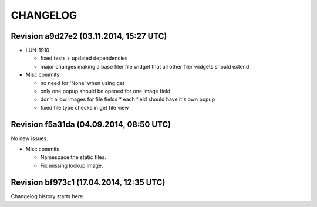 CHANGELOG
=========

Revision a9d27e2 (03.11.2014, 15:27 UTC)
----------------------------------------

* LUN-1910

  * fixed tests + updated dependencies
  * major changes making a base filer file widget that all other filer widgets should extend

* Misc commits

  * no need for 'None' when using get
  * only one popup should be opened for one image field
  * don't allow images for file fields * each field should have it's own popup
  * fixed file type checks in get file view

Revision f5a31da (04.09.2014, 08:50 UTC)
----------------------------------------

No new issues.

* Misc commits

  * Namespace the static files.
  * Fix missing lookup image.

Revision bf973c1 (17.04.2014, 12:35 UTC)
----------------------------------------

Changelog history starts here.
